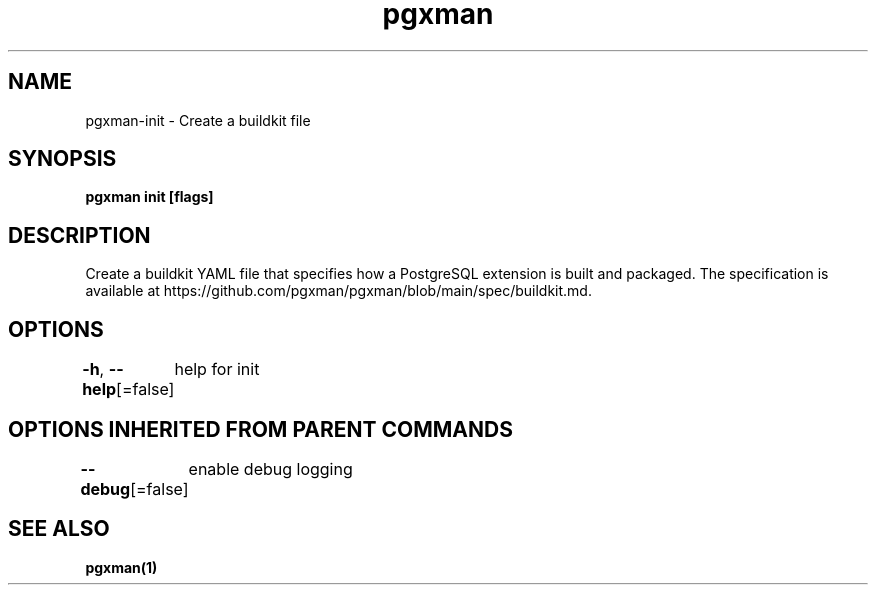 .nh
.TH "pgxman" "1" "Nov 2023" "pgxman" "PostgreSQL Extension Manager"

.SH NAME
.PP
pgxman-init - Create a buildkit file


.SH SYNOPSIS
.PP
\fBpgxman init [flags]\fP


.SH DESCRIPTION
.PP
Create a buildkit YAML file that specifies how a PostgreSQL extension is built and packaged. The
specification is available at https://github.com/pgxman/pgxman/blob/main/spec/buildkit.md.


.SH OPTIONS
.PP
\fB-h\fP, \fB--help\fP[=false]
	help for init


.SH OPTIONS INHERITED FROM PARENT COMMANDS
.PP
\fB--debug\fP[=false]
	enable debug logging


.SH SEE ALSO
.PP
\fBpgxman(1)\fP
